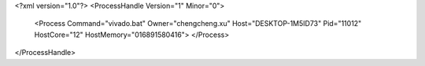 <?xml version="1.0"?>
<ProcessHandle Version="1" Minor="0">
    <Process Command="vivado.bat" Owner="chengcheng.xu" Host="DESKTOP-1M5ID73" Pid="11012" HostCore="12" HostMemory="016891580416">
    </Process>
</ProcessHandle>
